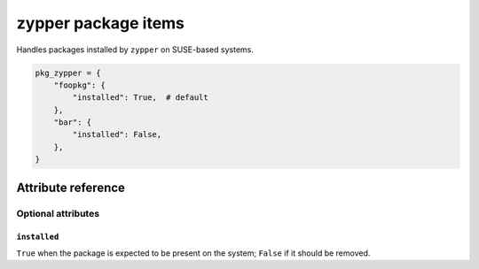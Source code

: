 .. _item_pkg_zypper:

####################
zypper package items
####################

Handles packages installed by ``zypper`` on SUSE-based systems.

.. code-block:: python

    pkg_zypper = {
        "foopkg": {
            "installed": True,  # default
        },
        "bar": {
            "installed": False,
        },
    }

Attribute reference
-------------------

.. seealso::

   :ref:`The list of generic builtin item attributes <builtin_item_attributes>`

Optional attributes
===================

``installed``
+++++++++++++

``True`` when the package is expected to be present on the system; ``False`` if it should be removed.
